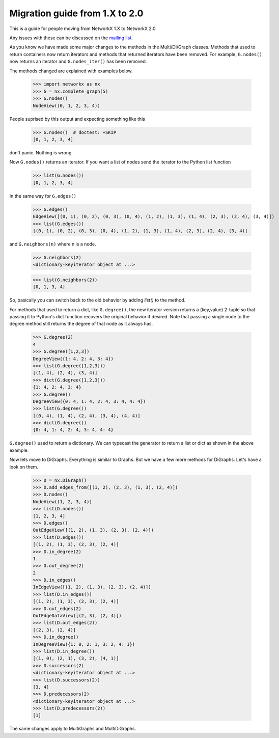 *******************************
Migration guide from 1.X to 2.0
*******************************

This is a guide for people moving from NetworkX 1.X to NetworkX 2.0

Any issues with these can be discussed on the `mailing list <https://groups.google.com/forum/#!forum/networkx-discuss>`_.

As you know we have made some major changes to the methods in the Multi/Di/Graph classes.
Methods that used to return containers now return iterators and methods that returned iterators have been removed.
For example, ``G.nodes()`` now returns an iterator and ``G.nodes_iter()`` has been removed.

The methods changed are explained with examples below.

	>>> import networkx as nx
	>>> G = nx.complete_graph(5) 
	>>> G.nodes()
        NodeView((0, 1, 2, 3, 4))

People suprised by this output and expecting something like this

	>>> G.nodes()  # doctest: +SKIP
	[0, 1, 2, 3, 4]

don't panic. Nothing is wrong.

Now ``G.nodes()`` returns an iterator. If you want a list of nodes send the iterator to the Python list function

	>>> list(G.nodes())
	[0, 1, 2, 3, 4]

In the same way for ``G.edges()``

	>>> G.edges()
        EdgeView([(0, 1), (0, 2), (0, 3), (0, 4), (1, 2), (1, 3), (1, 4), (2, 3), (2, 4), (3, 4)])
	>>> list(G.edges())
        [(0, 1), (0, 2), (0, 3), (0, 4), (1, 2), (1, 3), (1, 4), (2, 3), (2, 4), (3, 4)]

and ``G.neighbors(n)`` where n is a node.
 
	>>> G.neighbors(2)
	<dictionary-keyiterator object at ...>

	>>> list(G.neighbors(2))
	[0, 1, 3, 4]

So, basically you can switch back to the old behavior by adding `list()` to the method.

For methods that used to return a dict, like ``G.degree()``, the new iterator version
returns a (key,value) 2-tuple so that passing it to Python's dict function recovers
the original behavior if desired.
Note that passing a single node to the degree method still returns the degree of that node as it always has.

	>>> G.degree(2)
	4
	>>> G.degree([1,2,3])
        DegreeView({1: 4, 2: 4, 3: 4})
	>>> list(G.degree([1,2,3]))
	[(1, 4), (2, 4), (3, 4)]
	>>> dict(G.degree([1,2,3]))
	{1: 4, 2: 4, 3: 4}
	>>> G.degree()
        DegreeView({0: 4, 1: 4, 2: 4, 3: 4, 4: 4})
	>>> list(G.degree())
	[(0, 4), (1, 4), (2, 4), (3, 4), (4, 4)]
	>>> dict(G.degree())
	{0: 4, 1: 4, 2: 4, 3: 4, 4: 4}

``G.degree()`` used to return a dictionary. We can typecast the generator to return a list or dict as shown in the
above example.

Now lets move to DiGraphs. Everything is similar to Graphs. But we have a few more methods for DiGraphs.
Let's have a look on them.

	>>> D = nx.DiGraph()
	>>> D.add_edges_from([(1, 2), (2, 3), (1, 3), (2, 4)])
	>>> D.nodes()
        NodeView((1, 2, 3, 4))
	>>> list(D.nodes())
	[1, 2, 3, 4]
	>>> D.edges()
        OutEdgeView([(1, 2), (1, 3), (2, 3), (2, 4)])
	>>> list(D.edges())
	[(1, 2), (1, 3), (2, 3), (2, 4)] 
	>>> D.in_degree(2)
	1
	>>> D.out_degree(2)
	2
	>>> D.in_edges()
        InEdgeView([(1, 2), (1, 3), (2, 3), (2, 4)])
	>>> list(D.in_edges())
	[(1, 2), (1, 3), (2, 3), (2, 4)]
	>>> D.out_edges(2)
        OutEdgeDataView([(2, 3), (2, 4)])
	>>> list(D.out_edges(2))
        [(2, 3), (2, 4)]
	>>> D.in_degree()
        InDegreeView({1: 0, 2: 1, 3: 2, 4: 1})
	>>> list(D.in_degree())
	[(1, 0), (2, 1), (3, 2), (4, 1)]
	>>> D.successors(2)
        <dictionary-keyiterator object at ...>
	>>> list(D.successors(2))
	[3, 4]
	>>> D.predecessors(2)
        <dictionary-keyiterator object at ...>
	>>> list(D.predecessors(2))
	[1]

The same changes apply to MultiGraphs and MultiDiGraphs.
